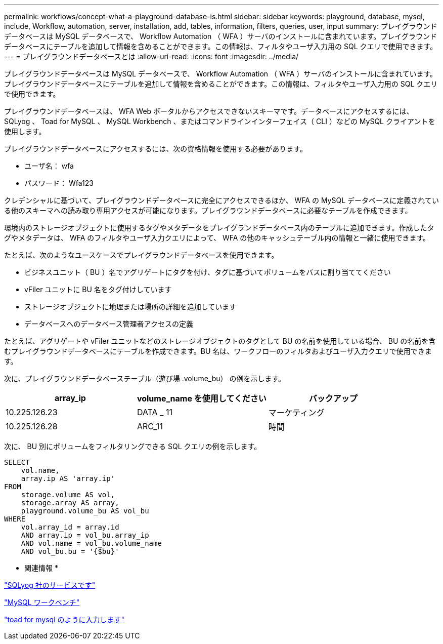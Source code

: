 ---
permalink: workflows/concept-what-a-playground-database-is.html 
sidebar: sidebar 
keywords: playground, database, mysql, include, Workflow, automation, server, installation, add, tables, information, filters, queries, user, input 
summary: プレイグラウンドデータベースは MySQL データベースで、 Workflow Automation （ WFA ）サーバのインストールに含まれています。プレイグラウンドデータベースにテーブルを追加して情報を含めることができます。この情報は、フィルタやユーザ入力用の SQL クエリで使用できます。 
---
= プレイグラウンドデータベースとは
:allow-uri-read: 
:icons: font
:imagesdir: ../media/


[role="lead"]
プレイグラウンドデータベースは MySQL データベースで、 Workflow Automation （ WFA ）サーバのインストールに含まれています。プレイグラウンドデータベースにテーブルを追加して情報を含めることができます。この情報は、フィルタやユーザ入力用の SQL クエリで使用できます。

プレイグラウンドデータベースは、 WFA Web ポータルからアクセスできないスキーマです。データベースにアクセスするには、 SQLyog 、 Toad for MySQL 、 MySQL Workbench 、またはコマンドラインインターフェイス（ CLI ）などの MySQL クライアントを使用します。

プレイグラウンドデータベースにアクセスするには、次の資格情報を使用する必要があります。

* ユーザ名： wfa
* パスワード： Wfa123


クレデンシャルに基づいて、プレイグラウンドデータベースに完全にアクセスできるほか、 WFA の MySQL データベースに定義されている他のスキーマへの読み取り専用アクセスが可能になります。プレイグラウンドデータベースに必要なテーブルを作成できます。

環境内のストレージオブジェクトに使用するタグやメタデータをプレイグランドデータベース内のテーブルに追加できます。作成したタグやメタデータは、 WFA のフィルタやユーザ入力クエリによって、 WFA の他のキャッシュテーブル内の情報と一緒に使用できます。

たとえば、次のようなユースケースでプレイグラウンドデータベースを使用できます。

* ビジネスユニット（ BU ）名でアグリゲートにタグを付け、タグに基づいてボリュームをバスに割り当ててください
* vFiler ユニットに BU 名をタグ付けしています
* ストレージオブジェクトに地理または場所の詳細を追加しています
* データベースへのデータベース管理者アクセスの定義


たとえば、アグリゲートや vFiler ユニットなどのストレージオブジェクトのタグとして BU の名前を使用している場合、 BU の名前を含むプレイグラウンドデータベースにテーブルを作成できます。BU 名は、ワークフローのフィルタおよびユーザ入力クエリで使用できます。

次に、プレイグラウンドデータベーステーブル（遊び場 .volume_bu） の例を示します。

[cols="3*"]
|===
| array_ip | volume_name を使用してください | バックアップ 


 a| 
10.225.126.23
 a| 
DATA _ 11
 a| 
マーケティング



 a| 
10.225.126.28
 a| 
ARC_11
 a| 
時間

|===
次に、 BU 別にボリュームをフィルタリングできる SQL クエリの例を示します。

[listing]
----
SELECT
    vol.name,
    array.ip AS 'array.ip'
FROM
    storage.volume AS vol,
    storage.array AS array,
    playground.volume_bu AS vol_bu
WHERE
    vol.array_id = array.id
    AND array.ip = vol_bu.array_ip
    AND vol.name = vol_bu.volume_name
    AND vol_bu.bu = '{$bu}'
----
* 関連情報 *

https://www.webyog.com/["SQLyog 社のサービスです"^]

http://www.mysql.com/products/workbench/["MySQL ワークベンチ"^]

http://www.quest.com/toad-for-mysql/["toad for mysql のように入力します"^]
